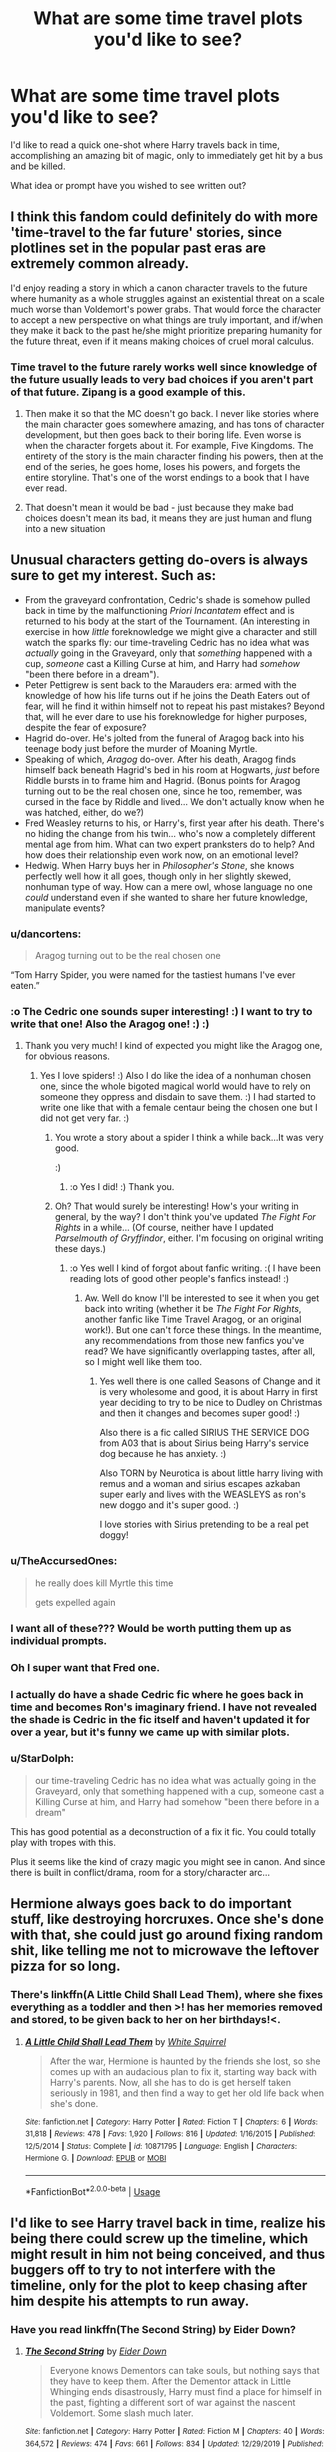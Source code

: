 #+TITLE: What are some time travel plots you'd like to see?

* What are some time travel plots you'd like to see?
:PROPERTIES:
:Author: AutumnSouls
:Score: 38
:DateUnix: 1580679965.0
:DateShort: 2020-Feb-03
:FlairText: Discussion
:END:
I'd like to read a quick one-shot where Harry travels back in time, accomplishing an amazing bit of magic, only to immediately get hit by a bus and be killed.

What idea or prompt have you wished to see written out?


** I think this fandom could definitely do with more 'time-travel to the far future' stories, since plotlines set in the popular past eras are extremely common already.

I'd enjoy reading a story in which a canon character travels to the future where humanity as a whole struggles against an existential threat on a scale much worse than Voldemort's power grabs. That would force the character to accept a new perspective on what things are truly important, and if/when they make it back to the past he/she might prioritize preparing humanity for the future threat, even if it means making choices of cruel moral calculus.
:PROPERTIES:
:Author: chiruochiba
:Score: 12
:DateUnix: 1580685189.0
:DateShort: 2020-Feb-03
:END:

*** Time travel to the future rarely works well since knowledge of the future usually leads to very bad choices if you aren't part of that future. Zipang is a good example of this.
:PROPERTIES:
:Author: Hellstrike
:Score: 3
:DateUnix: 1580733613.0
:DateShort: 2020-Feb-03
:END:

**** Then make it so that the MC doesn't go back. I never like stories where the main character goes somewhere amazing, and has tons of character development, but then goes back to their boring life. Even worse is when the character forgets about it. For example, Five Kingdoms. The entirety of the story is the main character finding his powers, then at the end of the series, he goes home, loses his powers, and forgets the entire storyline. That's one of the worst endings to a book that I have ever read.
:PROPERTIES:
:Score: 2
:DateUnix: 1580951516.0
:DateShort: 2020-Feb-06
:END:


**** That doesn't mean it would be bad - just because they make bad choices doesn't mean its bad, it means they are just human and flung into a new situation
:PROPERTIES:
:Author: YoungMadScientist_
:Score: 1
:DateUnix: 1580760846.0
:DateShort: 2020-Feb-03
:END:


** Unusual characters getting do-overs is always sure to get my interest. Such as:

- From the graveyard confrontation, Cedric's shade is somehow pulled back in time by the malfunctioning /Priori Incantatem/ effect and is returned to his body at the start of the Tournament. (An interesting in exercise in how /little/ foreknowledge we might give a character and still watch the sparks fly: our time-traveling Cedric has no idea what was /actually/ going in the Graveyard, only that /something/ happened with a cup, /someone/ cast a Killing Curse at him, and Harry had /somehow/ "been there before in a dream").
- Peter Pettigrew is sent back to the Marauders era: armed with the knowledge of how his life turns out if he joins the Death Eaters out of fear, will he find it within himself not to repeat his past mistakes? Beyond that, will he ever dare to use his foreknowledge for higher purposes, despite the fear of exposure?
- Hagrid do-over. He's jolted from the funeral of Aragog back into his teenage body just before the murder of Moaning Myrtle.
- Speaking of which, /Aragog/ do-over. After his death, Aragog finds himself back beneath Hagrid's bed in his room at Hogwarts, /just/ before Riddle bursts in to frame him and Hagrid. (Bonus points for Aragog turning out to be the real chosen one, since he too, remember, was cursed in the face by Riddle and lived... We don't actually know when he was hatched, either, do we?)
- Fred Weasley returns to his, or Harry's, first year after his death. There's no hiding the change from his twin... who's now a completely different mental age from him. What can two expert pranksters do to help? And how does their relationship even work now, on an emotional level?
- Hedwig. When Harry buys her in /Philosopher's Stone/, she knows perfectly well how it all goes, though only in her slightly skewed, nonhuman type of way. How can a mere owl, whose language no one /could/ understand even if she wanted to share her future knowledge, manipulate events?
:PROPERTIES:
:Author: Achille-Talon
:Score: 35
:DateUnix: 1580684488.0
:DateShort: 2020-Feb-03
:END:

*** u/dancortens:
#+begin_quote
  Aragog turning out to be the real chosen one
#+end_quote

“Tom Harry Spider, you were named for the tastiest humans I've ever eaten.”
:PROPERTIES:
:Author: dancortens
:Score: 25
:DateUnix: 1580705451.0
:DateShort: 2020-Feb-03
:END:


*** :o The Cedric one sounds super interesting! :) I want to try to write that one! Also the Aragog one! :) :)
:PROPERTIES:
:Score: 6
:DateUnix: 1580692122.0
:DateShort: 2020-Feb-03
:END:

**** Thank you very much! I kind of expected you might like the Aragog one, for obvious reasons.
:PROPERTIES:
:Author: Achille-Talon
:Score: 3
:DateUnix: 1580715051.0
:DateShort: 2020-Feb-03
:END:

***** Yes I love spiders! :) Also I do like the idea of a nonhuman chosen one, since the whole bigoted magical world would have to rely on someone they oppress and disdain to save them. :) I had started to write one like that with a female centaur being the chosen one but I did not get very far. :)
:PROPERTIES:
:Score: 3
:DateUnix: 1580716489.0
:DateShort: 2020-Feb-03
:END:

****** You wrote a story about a spider I think a while back...It was very good.

:)
:PROPERTIES:
:Author: YoungMadScientist_
:Score: 3
:DateUnix: 1580760771.0
:DateShort: 2020-Feb-03
:END:

******* :o Yes I did! :) Thank you.
:PROPERTIES:
:Score: 2
:DateUnix: 1580765697.0
:DateShort: 2020-Feb-04
:END:


****** Oh? That would surely be interesting! How's your writing in general, by the way? I don't think you've updated /The Fight For Rights/ in a while... (Of course, neither have I updated /Parselmouth of Gryffindor/, either. I'm focusing on original writing these days.)
:PROPERTIES:
:Author: Achille-Talon
:Score: 2
:DateUnix: 1580730659.0
:DateShort: 2020-Feb-03
:END:

******* :o Yes well I kind of forgot about fanfic writing. :( I have been reading lots of good other people's fanfics instead! :)
:PROPERTIES:
:Score: 2
:DateUnix: 1580732506.0
:DateShort: 2020-Feb-03
:END:

******** Aw. Well do know I'll be interested to see it when you get back into writing (whether it be /The Fight For Rights/, another fanfic like Time Travel Aragog, or an original work!). But one can't force these things. In the meantime, any recommendations from those new fanfics you've read? We have significantly overlapping tastes, after all, so I might well like them too.
:PROPERTIES:
:Author: Achille-Talon
:Score: 1
:DateUnix: 1580748180.0
:DateShort: 2020-Feb-03
:END:

********* Yes well there is one called Seasons of Change and it is very wholesome and good, it is about Harry in first year deciding to try to be nice to Dudley on Christmas and then it changes and becomes super good! :)

Also there is a fic called SIRIUS THE SERVICE DOG from A03 that is about Sirius being Harry's service dog because he has anxiety. :)

Also TORN by Neurotica is about little harry living with remus and a woman and sirius escapes azkaban super early and lives with the WEASLEYS as ron's new doggo and it's super good. :)

I love stories with Sirius pretending to be a real pet doggy!
:PROPERTIES:
:Score: 2
:DateUnix: 1580765542.0
:DateShort: 2020-Feb-04
:END:


*** u/TheAccursedOnes:
#+begin_quote
  he really does kill Myrtle this time

  gets expelled again
#+end_quote
:PROPERTIES:
:Author: TheAccursedOnes
:Score: 10
:DateUnix: 1580684753.0
:DateShort: 2020-Feb-03
:END:


*** I want all of these??? Would be worth putting them up as individual prompts.
:PROPERTIES:
:Author: poondi
:Score: 3
:DateUnix: 1580704167.0
:DateShort: 2020-Feb-03
:END:


*** Oh I super want that Fred one.
:PROPERTIES:
:Author: Squishysib
:Score: 2
:DateUnix: 1580708032.0
:DateShort: 2020-Feb-03
:END:


*** I actually do have a shade Cedric fic where he goes back in time and becomes Ron's imaginary friend. I have not revealed the shade is Cedric in the fic itself and haven't updated it for over a year, but it's funny we came up with similar plots.
:PROPERTIES:
:Score: 5
:DateUnix: 1580735289.0
:DateShort: 2020-Feb-03
:END:


*** u/StarDolph:
#+begin_quote
  our time-traveling Cedric has no idea what was actually going in the Graveyard, only that something happened with a cup, someone cast a Killing Curse at him, and Harry had somehow "been there before in a dream"
#+end_quote

This has good potential as a deconstruction of a fix it fic. You could totally play with tropes with this.

Plus it seems like the kind of crazy magic you might see in canon. And since there is built in conflict/drama, room for a story/character arc...
:PROPERTIES:
:Author: StarDolph
:Score: 1
:DateUnix: 1580805320.0
:DateShort: 2020-Feb-04
:END:


** Hermione always goes back to do important stuff, like destroying horcruxes. Once she's done with that, she could just go around fixing random shit, like telling me not to microwave the leftover pizza for so long.
:PROPERTIES:
:Author: MTheLoud
:Score: 6
:DateUnix: 1580694500.0
:DateShort: 2020-Feb-03
:END:

*** There's linkffn(A Little Child Shall Lead Them), where she fixes everything as a toddler and then >! has her memories removed and stored, to be given back to her on her birthdays!<.
:PROPERTIES:
:Author: thrawnca
:Score: 3
:DateUnix: 1580696459.0
:DateShort: 2020-Feb-03
:END:

**** [[https://www.fanfiction.net/s/10871795/1/][*/A Little Child Shall Lead Them/*]] by [[https://www.fanfiction.net/u/5339762/White-Squirrel][/White Squirrel/]]

#+begin_quote
  After the war, Hermione is haunted by the friends she lost, so she comes up with an audacious plan to fix it, starting way back with Harry's parents. Now, all she has to do is get herself taken seriously in 1981, and then find a way to get her old life back when she's done.
#+end_quote

^{/Site/:} ^{fanfiction.net} ^{*|*} ^{/Category/:} ^{Harry} ^{Potter} ^{*|*} ^{/Rated/:} ^{Fiction} ^{T} ^{*|*} ^{/Chapters/:} ^{6} ^{*|*} ^{/Words/:} ^{31,818} ^{*|*} ^{/Reviews/:} ^{478} ^{*|*} ^{/Favs/:} ^{1,920} ^{*|*} ^{/Follows/:} ^{816} ^{*|*} ^{/Updated/:} ^{1/16/2015} ^{*|*} ^{/Published/:} ^{12/5/2014} ^{*|*} ^{/Status/:} ^{Complete} ^{*|*} ^{/id/:} ^{10871795} ^{*|*} ^{/Language/:} ^{English} ^{*|*} ^{/Characters/:} ^{Hermione} ^{G.} ^{*|*} ^{/Download/:} ^{[[http://www.ff2ebook.com/old/ffn-bot/index.php?id=10871795&source=ff&filetype=epub][EPUB]]} ^{or} ^{[[http://www.ff2ebook.com/old/ffn-bot/index.php?id=10871795&source=ff&filetype=mobi][MOBI]]}

--------------

*FanfictionBot*^{2.0.0-beta} | [[https://github.com/tusing/reddit-ffn-bot/wiki/Usage][Usage]]
:PROPERTIES:
:Author: FanfictionBot
:Score: 1
:DateUnix: 1580696481.0
:DateShort: 2020-Feb-03
:END:


** I'd like to see Harry travel back in time, realize his being there could screw up the timeline, which might result in him not being conceived, and thus buggers off to try to not interfere with the timeline, only for the plot to keep chasing after him despite his attempts to run away.
:PROPERTIES:
:Author: shinshikaizer
:Score: 8
:DateUnix: 1580704621.0
:DateShort: 2020-Feb-03
:END:

*** Have you read linkffn(The Second String) by Eider Down?
:PROPERTIES:
:Author: jesterxgirl
:Score: 4
:DateUnix: 1580705609.0
:DateShort: 2020-Feb-03
:END:

**** [[https://www.fanfiction.net/s/13010260/1/][*/The Second String/*]] by [[https://www.fanfiction.net/u/11012110/Eider-Down][/Eider Down/]]

#+begin_quote
  Everyone knows Dementors can take souls, but nothing says that they have to keep them. After the Dementor attack in Little Whinging ends disastrously, Harry must find a place for himself in the past, fighting a different sort of war against the nascent Voldemort. Some slash much later.
#+end_quote

^{/Site/:} ^{fanfiction.net} ^{*|*} ^{/Category/:} ^{Harry} ^{Potter} ^{*|*} ^{/Rated/:} ^{Fiction} ^{M} ^{*|*} ^{/Chapters/:} ^{40} ^{*|*} ^{/Words/:} ^{364,572} ^{*|*} ^{/Reviews/:} ^{474} ^{*|*} ^{/Favs/:} ^{661} ^{*|*} ^{/Follows/:} ^{834} ^{*|*} ^{/Updated/:} ^{12/29/2019} ^{*|*} ^{/Published/:} ^{7/22/2018} ^{*|*} ^{/id/:} ^{13010260} ^{*|*} ^{/Language/:} ^{English} ^{*|*} ^{/Genre/:} ^{Drama} ^{*|*} ^{/Characters/:} ^{Harry} ^{P.,} ^{Gideon} ^{P.,} ^{Aberforth} ^{D.} ^{*|*} ^{/Download/:} ^{[[http://www.ff2ebook.com/old/ffn-bot/index.php?id=13010260&source=ff&filetype=epub][EPUB]]} ^{or} ^{[[http://www.ff2ebook.com/old/ffn-bot/index.php?id=13010260&source=ff&filetype=mobi][MOBI]]}

--------------

*FanfictionBot*^{2.0.0-beta} | [[https://github.com/tusing/reddit-ffn-bot/wiki/Usage][Usage]]
:PROPERTIES:
:Author: FanfictionBot
:Score: 0
:DateUnix: 1580705629.0
:DateShort: 2020-Feb-03
:END:


** Started writing this a while back. Still think of it now and then.

#+begin_quote
  /A red glow burst across the enchanted sky above them as the dazzling sun appeared over the sill of the nearest window. The light hit both of their faces at the same time, so that Voldemort's was suddenly a flaming blur. His high voice rang out, just as Harry yelled his best hope to the heavens, pointing Draco's wand:/

  /“Avada Kedavra!”/

  /“Expelliarmus!”/

  /The bang was like a cannon blast, and the golden flames that erupted between them, at the dead center of the circle they had been treading, marked the point where the spells collided. Voldemort's green jet met Harry's spell; the Elder Wand flew high, dark against the sunrise, spinning through the air toward the master it would not kill, who had come to take full possession of it at last. And Harry, with the unerring skill of the Seeker, caught the wand in his free hand as Voldemort fell backward, arms splayed, the slit pupils of the scarlet eyes rolling upward./

  Pain.

  For an eternal, infinitesimal moment, pain was all Voldemort knew. He could not think. He could not perceive. The passage of time was lost to him. The pain was all he was, the one proof of his continued existence, without which he might have simply ceased to be.

  Voldemort was no stranger to pain. He had survived thirteen years as the meanest spirit, every second of it an unending torment. He had persevered and overcome it. After all, pain was far preferable to the alternative: death, that which he feared above all else, the great equaliser whose inevitability rendered all deeds meaningless.

  And so Voldemort clung to the pain. He could not do so consciously, but some part of his tattered soul endured. Few other beings could have done it. Voldemort's broken soul drifted without direction through space and time, loosened from the constraints of earthly existence; he was strong enough to hold himself together through sheer force of will, yet too weak, and too fearful, to move on.

  After an age of the universe had passed, something changed. It should not have done so. He should have remained in that place of pain forever, stuck in an unending limbo which would outlast the end of time itself. But no man had ever gone as far as he in pushing back the boundaries of death. No being had ever anchored themselves to life as securely as had Lord Voldemort.

  Even against the flow of time, his horcruxes called to him. Like a planet around a star, his soul began to orbit a point in his own lifeline, the position not of greatest power but of highest stability, when his essence had existed in three places at once. That oasis of stability reeled him in, and his soul --- for all its weakness, still the master of its shards --- inexorably returned to time and space. There, it latched onto its counterpart and, being of the same essence, the two merged.

  --------------

  Lord Voldemort opened his eyes.

  He was lying in a four-poster bed. The curtains were pulled closed around him and he was shrouded in darkness. The last thing he remembered was confronting the Potter boy in Hogwarts' Great Hall. And then... yes, then he had died.

  A lesser man might have panicked at that point. They would have jerked awake with a gasp of air, jumping out of bed and calling for help. But Voldemort was not that type of man. He remained still in the bed, his keen mind racing. Clearly, he thought with deep satisfaction, his death had not become a chronic condition. Once more he had escaped death's embrace; once more he had proven himself more than just a wizard. But the question remained: where was he?

  Was he a captive of the Order of the Phoenix, or even the Ministry of Magic? That seemed unlikely. He was not bound in any fashion, and the bed was far too comfortable to have been provided by his enemies. Moreover, he sincerely doubted that either of those two organisations would be foolish enough to believe they could hold him. No, if he had been captured, then surely his captor would have finished him before he woke.

  If he was not held by an enemy, then the logical conclusion was that an ally had retrieved and revived him. And yet this seemed equally unlikely. When he had fallen, he was surrounded by his foes. Who among his followers could have stolen his body away from under Potter's nose? Severus was dead by his own hand, and apparently a traitor besides; Lucius had abandoned their cause; and Bellatrix, his last, best lieutenant, had been killed during the battle, by the Prewett woman no less. Even if by some miracle one of his Death Eaters had retrieved his body, what method could they have used to revive him? His horcruxes were gone.

  It was with cold dread that Voldemort realised he should be dead. He did not understand how it was that he still lived, which meant that he had survived by luck alone.

  He abhorred luck.

  The only way forward was to investigate. Cautiously, he reached out to pull back the bed's drapes, but as he did so he froze. He was wearing pinstripe pyjamas. And even in the darkness, he could see that his hands were different. They were no longer skeletal, and his nails no longer sharpened to a point. In short, they looked like normal human hands.

  Something was very wrong. He opened the drapes and immediately recognised his location: he was in Hogwarts, within the Slytherin dorms. Four other beds were arranged around the circular room, and in the silence Voldemort could hear the sound of breathing from beyond their curtains.

  Most importantly, there was no one guarding him.

  He slipped out of bed and stood, his eyes falling on the nearby cabinet. He couldn't believe it. There, resting next to an alarm clock, was his wand. It was unmistakably his: he would recognise the light brown yew and simple, cylindrical construction anywhere.

  He picked it up, smiling as he felt its warmth greet him. No matter where he was, or who had put him there, with a wand in his hand there were few who could stand against him. He moved with growing confidence to the brightly lit bathroom, where he paused in front of the mirror.

  “Impossible,” he whispered, and yet he could not deny the evidence of his eyes. It was not Voldemort staring back at him, but Tom Riddle. He was as tall as ever, but more handsome than he recalled. His eyes were no longer red but a dark brown; his skin was pale but healthily so; and he possessed a full head of thick, black hair.

  He stayed there, staring into the mirror for longer than he would like to admit. While some part of him missed the strength and elegance of his horcrux-transformed body, he was unexpectedly captivated by this image of his younger self, so casually sacrificed on the path to greater immortality. He turned his face one way and the other, feeling it with his hands. By all appearances he had been transported to the body of his teenage self.

  There was only one magic which could perform such a transformation: the magic of time. Though he had studied it extensively, Voldemort had always avoided the practice of such magic. Not even he was arrogant enough to think that he could meddle with time and escape unscathed. And yet here he was, looking out from the eyes of his younger body.

  His first priority was to establish the nature of the time magic which had been invoked. Was it only his body that had changed, or had he truly travelled through time? There was a simple answer to that question.
#+end_quote
:PROPERTIES:
:Author: Taure
:Score: 19
:DateUnix: 1580684846.0
:DateShort: 2020-Feb-03
:END:

*** Pt. 2

#+begin_quote
  He strode back into the dorm, approached one of the beds, and thrust the curtains open. The bed's occupant was fast asleep, but his face was unmistakably that of a young Cyrille Lestrange, one of Voldemort's first Death Eaters.

  Or rather, Voldemort corrected himself, the Knights of Walpurgis. He had not renamed the group until years after his departure from Hogwarts. Looking down at Lestrange's face, he was forced to bury a laugh threatening to escape him. Somehow, he had travelled back in time, his soul landing in the body of his younger self.

  The next question was /when/. Unless he stumbled across a newspaper, that was a slightly harder question to answer. He let the curtain to Lestrange's bed fall back into place and strode towards the large porthole looking out into the depths of the lake. During the day it would let a greenish light into the room, but at night the lake was pitch black.

  /“Open,”/ Voldemort hissed in parseltongue, and he reached forward, his hand passing through the glass like the barrier to Platform Nine and Three Quarters. He had created this cubby hole in his fourth year, a portal into a pocket of space in which he could hide his research into the Chamber of Secrets. It had continued to be useful since, and sure enough when he withdrew his hand, it was holding a leather-bound diary and a ring.

  “Interesting,” Voldemort muttered, examining the items closely. As expected, the diary was already a horcrux: he had made it during his sixth year, using Myrtle's death from the year before to splinter off a fragment of his soul. The ring, however... that was a surprise. While it was not yet cursed, it was undoubtedly one of his horcruxes. He had not used his Muggle father's death to create the horcrux in the ring until his last week of Hogwarts. Clearly, he was to graduate very soon.

  Once more he was forced to suppress a laugh, a jubilant mood taking him. This was perfect. The opportunities he had! The mistakes he could correct! He returned the horcruxes to their hiding place, plans unfolding in his mind as he retreated to his own bed.

  The timing suited him well. While he would have enjoyed more time to explore the many secrets that Hogwarts' held, his status as a student would limit his freedom. No, it would be better to escape the constraints of childhood, as well as the ever-watchful eye of Albus Dumbledore.

  The thought of Dumbledore was enough, very briefly, to dampen his mood. For decades Dumbledore had been the thorn in his side, and he had enjoyed the unparalleled freedom brought about by the older wizard's death. Without Dumbledore to oppose him, he had been able to take the Ministry within a matter of months.

  Now he was back to square one. Not only was Dumbledore still alive, he would be at the height of his influence, having just defeated Grindelwald in a spectacular duel. Worse, Voldemort was forced to recognise that the Ministry in this time was a very different beast to that of the Nineties. It had taken decades to weaken the Ministry to the point where he could take it over with such ease.

  In this time, many of the wizards he had killed in his path to power still lived... the Head Auror, Theseus Scamander, was a particular concern, as was the Head of the Department for International Magical Cooperation, Marlene McKinnon. Not to mention that Bartemius Crouch, Edgar and Amelia Bones would have all joined the Ministry by now, junior in position but formidable nonetheless. While Voldemort knew that he could defeat any one of them in a duel --- he had done it before, after all --- he was not so powerful that he could take them all at once.

  Nonetheless, he was confident that he could do things much more effectively this time around. How could he not, with the advantage of all his knowledge of the future? He had been so close, the first time... all he had to do was avoid certain mistakes.

  For one thing, he would immediately stop making horcruxes. Two were clearly sufficient to guarantee his immortality, and making more posed a serious risk: the more he made, the more clues he left, clues which Dumbledore had apparently followed. This time he would be more discreet. He would also avoid the obvious error of trusting his Death Eaters with any of them... Bellatrix had failed to protect the Cup, Lucius had deliberately given away the Diary, and the locket had been lost to an overly curious Regulus Black. Three horcruxes destroyed because of traitorous or incompetent followers.

  Another priority was to wipe out the Potter family before James Potter was even born. Yes, he would particularly enjoy that task... they would have no way to know he was coming, being his first wizarding victims... he would descend on their family home in the Cotswolds and lay waste to the whole area; not a single blade of glass would survive his wrath, and the world would never know the cursed name of “Harry Potter”.

  Voldemort paused, the thought of the boy cutting short his train of thought, a flash of bone-deep pain jolting through his soul's memory. The Potter boy had defeated him. He could not avoid that fact now.

  Over the years, he had considered many reasons for his continued failure to kill Harry Potter. His own poor luck had been his first explanation: Lily Potter's sacrifice was a known Counter-Charm, but the conditions for its invocation were so rare that it was the stuff of legend rather than everyday magical reality. In his moment of victory he had not recognised the danger, but who could blame him? And as for the brother wand effect, there was no way Voldemort could have predicted that. One did not expect the magic of fairy tales to rear its head in the real world.

  But then, when the boy continued to evade him, he was forced to admit --- not only to himself, but to his Death Eaters as well --- that his own carelessness had played a part. Yes, the brother wand effect was unforeseeable, but had it not been he who handed Potter his wand? And hadn't curiosity overcome him, when he watched Potter confront Bellatrix in the Ministry of Magic? He could have intervened and killed the boy at any moment, but he had delayed and lost his chance to the arrival of Dumbledore.

  Poor luck and his own errors had seemed an adequate explanation, until Harry Potter had somehow survived the Killing Curse once more, before proceeding to turn his own Killing Curse back on him.

  Voldemort did not understand how Potter had done either.

  /"If it is not love that will save you this time,"/ he had said, /"you must believe that you have magic that I do not, or else a weapon more powerful than mine?"/

  What was it that Potter had said in response?

  /"I believe both.”/

  Voldemort had laughed in his face. But now, having been defeated by Potter yet again, having survived only through luck himself, he was forced to take the boy's words seriously. The fact was that Potter understood magic which he did not; powerful, arcane magic of a kind that had no business interfering with the daily lives of wizards; the kind of magic which was supposed to only exist in myth, and yet seemed to occur with disconcerting regularity to ruin Voldemort's best laid plans.

  It all came back to that prophecy. He had never heard the second half of it, and there was no chance of him discovering its contents now, decades before it had been uttered. Yet without it, Voldemort felt like he was missing a vital piece of knowledge. Even armed with the advantages of time-travel, he was concerned that events would continue to conspire against him in ways that he could not predict. If he went to the Potter family home to kill them, would he once more inadvertently bring about his own downfall, decades earlier than in the first timeline?

  For the first time in his life, Voldemort was uncertain. It was that troubling uncertainty which dominated his mind as he drifted back to sleep, for once having no clear plan for the day which would follow.

  --------------

  Breakfast was a surreal experience.
#+end_quote

And that was as far as I got.
:PROPERTIES:
:Author: Taure
:Score: 27
:DateUnix: 1580684858.0
:DateShort: 2020-Feb-03
:END:

**** :o That is so good I love your Voldemort voice and him actually being forced to humble himself after Deathly Hallows Harry inexplicable magic bullshit killed him again! :) I like a villain who can admit and learn from mistakes! It might have taken a lot, but Voldemort finally got forced to do so himself! :) Also I love how canon compliant it is; I was actually half expecting some monologue about "Horcruxes made me lose my sanity!!" in that part about his Horcruxes, but nope, he only talked about canon trusting bellatrix, lucius, and regulus with the horcruxes! :)
:PROPERTIES:
:Score: 10
:DateUnix: 1580692449.0
:DateShort: 2020-Feb-03
:END:


**** Part 3?
:PROPERTIES:
:Score: 2
:DateUnix: 1580692122.0
:DateShort: 2020-Feb-03
:END:


** How about something akin to the Terminator, where a future dark wizard/witch sends back a golem to kill one of the parents of their arch nemesis (with the goal of retroactively removing them from existence), meanwhile said arch nemesis sends back one of their most trusted companions to keep their parent alive.
:PROPERTIES:
:Author: Raesong
:Score: 11
:DateUnix: 1580681715.0
:DateShort: 2020-Feb-03
:END:

*** I can only think of Ginny being the one sent back to save James Potter, because Ginny actually being Lily would be an epic conclusion to that "Ginny looks like Lily" fanon that pops up in Hinny fics.

The weird incest vibes mean you could even bring Hamlet into it /s
:PROPERTIES:
:Score: 20
:DateUnix: 1580683032.0
:DateShort: 2020-Feb-03
:END:


** We get a lot of Harry/Hermione/Hero-of-your-choice goes back in time to raise Voldemort, so that someone actually loves him and he grows into a decent person.

We also have a handful of Harry goes back in time to rescue himself from his abusive relatives.

​

What I'd like to see is this: psychopathic Tom Riddle or Tom Riddle with alexithymia (but not criminal Tom Riddle), trying to raise himself. Young Tom should be completely oblivious to the fact. A lot of sons look the same as their parents. A lot of sons are named after their fathers. It's completely normal, yeah?
:PROPERTIES:
:Author: MelonyBerolVisconti
:Score: 8
:DateUnix: 1580707979.0
:DateShort: 2020-Feb-03
:END:


** Harry is hit by a stray spell during the Hogwarts raid and the next thing he knows, other than a colossal headache, is a warm, soft body snuggled into his side. Turns out, he is in spring 1977 and the person next to him is no other than Lily Evans, who has the same hangover as him and is very glad that the stranger who looks like James Potter is in fact not James Potter. She just had a fight with her sister and the last thing she wants to deal with is that git. Meanwhile, Harry has a nervous breakdown and Lily coaxes the whole truth out of him.

It would be very interesting to see how they would choose to proceed because Harry has incomplete information (Snape as a traitor) and Lily would be pretty terrified by the fact that she has 4 years. With Harry's experience, pretty much any avenue you usually see in TT would be closed. Dumbledore was just proven incompetent, McG didn't have her big moment yet and is therefore stuck at "don't antagonise Umbridge", Snape is a traitor and half of the Order members Harry knows are too young. The only logical options would be Moody (who might not believe them) or Slughorn (kinda trustworthy, he likes Lily).

Of course, this only works if you do NOT make it about the incest kink. If at all necessary, play it off with humour but I honestly don't think that it would be a big issue beyond procreation (adoption is the easy out here). To Lily, Harry would be a less idiotic version of James and nothing beyond that. She has absolutely 0 familiar attachment to him. Harry has exactly one memory of what the Lily from his timeline did, but he would quickly discover that the 1977 version is very different to what he has been told about her.
:PROPERTIES:
:Author: Hellstrike
:Score: 16
:DateUnix: 1580685308.0
:DateShort: 2020-Feb-03
:END:

*** [deleted]
:PROPERTIES:
:Score: 0
:DateUnix: 1580705678.0
:DateShort: 2020-Feb-03
:END:

**** I've mentioned this plot bunny before, but I'm not aware of any actual story with such a premise. Last time I've checked, all Harry/Lily fics had weird incest themes and little plot.
:PROPERTIES:
:Author: Hellstrike
:Score: -1
:DateUnix: 1580733353.0
:DateShort: 2020-Feb-03
:END:


** I've read a few where someone goes back in time to try to stop Voldemort. Why not go back a few more years and kill off the Gaunts. I doubt their house has much in the way of protection. Slip in, kill them in their sleep and then no Voldemort. Problem solved
:PROPERTIES:
:Author: nounusednames
:Score: 5
:DateUnix: 1580701157.0
:DateShort: 2020-Feb-03
:END:


** I'd like to see any time travel that isn't a do-over fics.
:PROPERTIES:
:Author: stay-awhile
:Score: 2
:DateUnix: 1580757739.0
:DateShort: 2020-Feb-03
:END:


** I'd love to see one where Hermione just keeps her time turner and uses it in the plots of the following years, while constantly trying to avoid paradoxes.

Death Eater attack at the world cup? Immediately turn back and prepare a nasty trap for them that triggers just in time to save her friends just after she disappeared into the past.

Harry needs extra time training for the tournament? Cheat a few extra hours into each day.

Want to watch the second task while also participating? No problem for the girl who can be in two places at once.

Harry kidnapped to the graveyard? Not much she can do here, but fake Moody gets captured an hour before Harry returns.

Harry just got attacked by Dementors? Borrow his invisibility cloak, take a camera, turn back, and snap a picture of them as evidence.

Arthur got attacked by a snake? Turn back, alert Dumbledore a few hours before it happened, and let the him reach the Ministry just in time to save Arthur and capture the snake.

Sirius is in the Ministry? Okay, this one can get really interesting. Hermione and Harry deal with Umbridge and turns back afterwards, alert the DA and get going while Umbridge is busy with past-Harry and past-Hermione. Fly to Hogsmeade and floo to London. While in the Time room, grab a bunch of extra time turners and get the entire DA back to before Harry got the vision. Attack the Death Eaters long before they expect visitors. And then the Order arrives early too because after the entire battle was over Hermione turned back even further and alerted them. Results in most Death Eaters captured and Voldemort set back a lot.

Now sixth year just means that after Katie almost died they turn back and see Draco imperius her. Draco caught, sixth year plot over. Extra time for training and prepping.

The Horcrux hunt in the sea cave goes a little better thanks to time travel, and they find the locket in Grimmauld no problem.

Seventh year the trio gets a whole lot of more stuff done while on the run and uses time travel all the time. Gringotts heist? Yeah, got the Horcrux in the vault an hour before we entered the building, and we left an hour before that.

Meanwhile in Hogwarts the DA uses their tuners they smuggled out of the Ministry in year 5 to wreak havoc on the Death Eaters.
:PROPERTIES:
:Author: 15_Redstones
:Score: 3
:DateUnix: 1580725132.0
:DateShort: 2020-Feb-03
:END:

*** Let me start by saying I love the idea of Hermione deciding (and being allowed, insert puppy dog eyes "but I would /never/ abuse it" pleading to McGonagall) to keep the time turner after third year.

That said, a lot of your proposed situations seem to violate the main rule of time turners as established in PoA and ignoring Cursed Child: You can't change the past, only create closed time loops. So it wouldn't be as simple as "Hermione goes back in time a few hours to fix things" -- the original situation that prompts her to go back in the first place must itself be compliant with whatever she does once she uses the time turner.

You'd probably need a diagram to plot it all out now that I think about it.
:PROPERTIES:
:Author: ParanoidDrone
:Score: 2
:DateUnix: 1580743715.0
:DateShort: 2020-Feb-03
:END:

**** I'd love to read a story with more closed loops. It's a great restriction that stops it from being instant win overpowered but you're right in that you'd need diagrams to plot it all out.
:PROPERTIES:
:Author: 15_Redstones
:Score: 1
:DateUnix: 1580743860.0
:DateShort: 2020-Feb-03
:END:

***** It'd be a really nice way of avoiding the cliche "We've gone back in time, Harry. We can't change anything!"

"Hermione, we can't change the past, right? Like you said, we've gotta just watch while my parents die, while Sirius goes to prison, etc"

"Actually, we can change the past! We just need to make a whole lot of lists..."

I imagine it being a lot like that Sherlock Holmes movie with RDJ where he visualised sequences of actions before doing them.
:PROPERTIES:
:Author: Avalon1632
:Score: 1
:DateUnix: 1580747517.0
:DateShort: 2020-Feb-03
:END:


***** It seems so hard to write loops where you know enough to fix the situation but not so much that you can make your past self believe the new loop.

Is it really a closed loop? Or is it just enough that it's believed to be a closed loop by the time travelers? (like Dumbledore knew buckbeak didn't die, but H and H believed he did)
:PROPERTIES:
:Author: jenesaisquoi
:Score: 1
:DateUnix: 1580751303.0
:DateShort: 2020-Feb-03
:END:


** Tonks.

What could someone with limited starting knowledge and the ability to become any character accomplish?
:PROPERTIES:
:Author: jenesaisquoi
:Score: 2
:DateUnix: 1580750878.0
:DateShort: 2020-Feb-03
:END:

*** Uhhh...

Grains of Sand in the Hourglass?
:PROPERTIES:
:Author: StarDolph
:Score: 1
:DateUnix: 1580805078.0
:DateShort: 2020-Feb-04
:END:


** Hot Tub Time Turner.
:PROPERTIES:
:Author: Taure
:Score: 2
:DateUnix: 1580684171.0
:DateShort: 2020-Feb-03
:END:


** Harry goes back in time to raise himself. He gives himself the best childhood he can, and then he (adult) kills Voldemort when Dumbledore and everyone else expects (child) Harry to do it.
:PROPERTIES:
:Author: MachaiArcanum
:Score: 2
:DateUnix: 1580721958.0
:DateShort: 2020-Feb-03
:END:

*** There are a lot of those. Do a request and you'll find many
:PROPERTIES:
:Author: YoungMadScientist_
:Score: 2
:DateUnix: 1580836813.0
:DateShort: 2020-Feb-04
:END:

**** Really? Ok then, thanks. :)
:PROPERTIES:
:Author: MachaiArcanum
:Score: 1
:DateUnix: 1580846804.0
:DateShort: 2020-Feb-04
:END:

***** You are welcome :D
:PROPERTIES:
:Author: YoungMadScientist_
:Score: 1
:DateUnix: 1580847105.0
:DateShort: 2020-Feb-04
:END:


** I'd like to see trope reversal. Where he goes back with big ideas of fixing everything, changing all for the better, only to mess up and make everything worse.

E.g. maybe he befriends Tom Riddle and thinks he can save him, only to be used by Tom, and then just killed with a "thanks for the heads up about the future!"

Or maybe Harry does kill Tome Riddle and when he returns to the future he finds that entire wizarding world has been destroyed. Tom Riddle somehow prevented something far worse from occurring ...
:PROPERTIES:
:Author: albeva
:Score: 2
:DateUnix: 1580752590.0
:DateShort: 2020-Feb-03
:END:


** I'd like one all levels of messed up like Heinland's "'--All You Zombies--'".

Yes the incest kink has been done, bit it is usually played straight or as part of the strange 'pair harry with every single named female in the books'

Zombies is a great encapsulation of 'bad things happen when mucking with time'. It is a trainwreck you are watching get more and more complicated.

The only one I know that came close was the time loop hermione one, where Hogwarts is stuck in a time loop till reality wears out and starts to fade. But that one is more tragedy/depressing than 'fools who mess with time end up being made into a time pretzel'...
:PROPERTIES:
:Author: StarDolph
:Score: 2
:DateUnix: 1580805966.0
:DateShort: 2020-Feb-04
:END:


** I'd love to see a time loop like linkfp(Mother of Learning) or linkffn(Harry Potter and the Temporal Beacon). Well... Basically the second of those, but with the character growth of the first.
:PROPERTIES:
:Author: Dusk_Star
:Score: 1
:DateUnix: 1580720428.0
:DateShort: 2020-Feb-03
:END:

*** [[https://www.fanfiction.net/s/6517567/1/][*/Harry Potter and the Temporal Beacon/*]] by [[https://www.fanfiction.net/u/2620084/willyolioleo][/willyolioleo/]]

#+begin_quote
  At the end of 3rd year, Hermione asks Harry for some help with starting an interesting project. If a dark lord's got a 50-year head start on you, maybe what you need is a little more time to even the playing field. AU, Timetravel, HHr, mild Ron bashing. Minimizing new powers, just making good use of existing ones.
#+end_quote

^{/Site/:} ^{fanfiction.net} ^{*|*} ^{/Category/:} ^{Harry} ^{Potter} ^{*|*} ^{/Rated/:} ^{Fiction} ^{T} ^{*|*} ^{/Chapters/:} ^{70} ^{*|*} ^{/Words/:} ^{428,826} ^{*|*} ^{/Reviews/:} ^{5,470} ^{*|*} ^{/Favs/:} ^{6,139} ^{*|*} ^{/Follows/:} ^{6,672} ^{*|*} ^{/Updated/:} ^{9/19/2013} ^{*|*} ^{/Published/:} ^{11/30/2010} ^{*|*} ^{/id/:} ^{6517567} ^{*|*} ^{/Language/:} ^{English} ^{*|*} ^{/Genre/:} ^{Adventure} ^{*|*} ^{/Characters/:} ^{Harry} ^{P.,} ^{Hermione} ^{G.} ^{*|*} ^{/Download/:} ^{[[http://www.ff2ebook.com/old/ffn-bot/index.php?id=6517567&source=ff&filetype=epub][EPUB]]} ^{or} ^{[[http://www.ff2ebook.com/old/ffn-bot/index.php?id=6517567&source=ff&filetype=mobi][MOBI]]}

--------------

[[https://www.fictionpress.com/s/2961893/1/][*/Mother of Learning/*]] by [[https://www.fictionpress.com/u/804592/nobody103][/nobody103/]]

#+begin_quote
  Zorian, a mage in training, only wanted to finish his education in peace. Now he struggles to find answers as he finds himself repeatedly reliving the same month. 'Groundhog Day' style setup in a fantasy world.
#+end_quote

^{/Site/:} ^{FictionPress} ^{*|*} ^{/Category/:} ^{Fantasy} ^{*|*} ^{/Rated/:} ^{Fiction} ^{T} ^{*|*} ^{/Chapters/:} ^{102} ^{*|*} ^{/Words/:} ^{784,198} ^{*|*} ^{/Reviews/:} ^{5,662} ^{*|*} ^{/Favs/:} ^{4,436} ^{*|*} ^{/Follows/:} ^{5,661} ^{*|*} ^{/Updated/:} ^{9/8/2019} ^{*|*} ^{/Published/:} ^{10/17/2011} ^{*|*} ^{/id/:} ^{2961893} ^{*|*} ^{/Language/:} ^{English} ^{*|*} ^{/Genre/:} ^{Adventure/Mystery} ^{*|*} ^{/Download/:} ^{[[http://ficsave.com/?story_url=https://www.fictionpress.com/s/2961893/1/Mother-of-Learning&format=epub&auto_download=yes][EPUB]]} ^{or} ^{[[http://ficsave.com/?story_url=https://www.fictionpress.com/s/2961893/1/Mother-of-Learning&format=mobi&auto_download=yes][MOBI]]}

--------------

*FanfictionBot*^{2.0.0-beta} | [[https://github.com/tusing/reddit-ffn-bot/wiki/Usage][Usage]]
:PROPERTIES:
:Author: FanfictionBot
:Score: 1
:DateUnix: 1580720438.0
:DateShort: 2020-Feb-03
:END:


** There's so many linchpins you can kill in the story and get a vastly different outcome.

If you had an hour in the past and the knowledge of where the person is, you can vastly change history for the better.

- Snape: Voldemort doesn't get the prophecy.
- Dumbledore: Prophecy may or may not happen somewhere else.
- Trelawney: No more prophecy. Or the prophecy gets recited somewhere else.
- Pettigrew: No more traitor.

Hell, you don't even have to kill said people. Only drug them, burn down the hogshead, render them unconscious, kidnap them, etc. Maybe send a "truthbomb" letter to a few important people. while you are there.

Then after the prophecy event is averted (and the letters arrived to their recipients), the time traveler poofs out of existence. The rest of the fic can be how history plays out after the fact. The new main character can be ANYONE.
:PROPERTIES:
:Author: Nyanmaru_San
:Score: 1
:DateUnix: 1580756416.0
:DateShort: 2020-Feb-03
:END:

*** In a story I read, they could send messages back in time (an invention made by accident), and it would drastically change the world in unpredictable ways, but one day they change it in a way horrible and totally unexpected - And they don't know how to change it back.
:PROPERTIES:
:Author: YoungMadScientist_
:Score: 1
:DateUnix: 1580837372.0
:DateShort: 2020-Feb-04
:END:


** Shameless Self promotion here linkffn(Do It Again)

A lot more realistic Harry that gets sent back in time after dying.
:PROPERTIES:
:Author: jasoneill23
:Score: 1
:DateUnix: 1580698833.0
:DateShort: 2020-Feb-03
:END:

*** You have a spelling error in your summary. That bodes poorly. :(
:PROPERTIES:
:Score: 6
:DateUnix: 1580700287.0
:DateShort: 2020-Feb-03
:END:

**** ^This. I'll give it a read since its only 500ish words, but spelling mistakes in the summary is one of the fastest ways to put me away from even opening a fic.
:PROPERTIES:
:Author: Werefoxz
:Score: 8
:DateUnix: 1580703381.0
:DateShort: 2020-Feb-03
:END:


**** A shameful spelling mistake
:PROPERTIES:
:Author: YoungMadScientist_
:Score: 2
:DateUnix: 1580837409.0
:DateShort: 2020-Feb-04
:END:


*** [[https://www.fanfiction.net/s/13478487/1/][*/Do It Again/*]] by [[https://www.fanfiction.net/u/11108883/WhatIWouldGiveToHaveADragon][/WhatIWouldGiveToHaveADragon/]]

#+begin_quote
  Harry is sent back in time with the chance to do it all again, what will he do with only the desire to see thise he lost.
#+end_quote

^{/Site/:} ^{fanfiction.net} ^{*|*} ^{/Category/:} ^{Harry} ^{Potter} ^{*|*} ^{/Rated/:} ^{Fiction} ^{K+} ^{*|*} ^{/Words/:} ^{543} ^{*|*} ^{/Reviews/:} ^{3} ^{*|*} ^{/Favs/:} ^{8} ^{*|*} ^{/Follows/:} ^{8} ^{*|*} ^{/Published/:} ^{1/15} ^{*|*} ^{/Status/:} ^{Complete} ^{*|*} ^{/id/:} ^{13478487} ^{*|*} ^{/Language/:} ^{English} ^{*|*} ^{/Genre/:} ^{Humor/Adventure} ^{*|*} ^{/Download/:} ^{[[http://www.ff2ebook.com/old/ffn-bot/index.php?id=13478487&source=ff&filetype=epub][EPUB]]} ^{or} ^{[[http://www.ff2ebook.com/old/ffn-bot/index.php?id=13478487&source=ff&filetype=mobi][MOBI]]}

--------------

*FanfictionBot*^{2.0.0-beta} | [[https://github.com/tusing/reddit-ffn-bot/wiki/Usage][Usage]]
:PROPERTIES:
:Author: FanfictionBot
:Score: 1
:DateUnix: 1580698855.0
:DateShort: 2020-Feb-03
:END:


** I have two:

1. A oneshot or otherwise short fic where no matter how hard the time traveler(s) try to change the past things rearange themselves so that small details here and there are different, but the big picture things end up the same.

2. Time traveler(s) go back in time intending to change things with future knowledge and at first it works but every change they make results in changes they couldn't anticipate to the point that they don't have knowledge of future events anymore and have to deal with the challenges a totally different timeline presents. The only benifit they keep from their past experinces/future knowledge is that they're more skilled and more mature when they're younger this time around.
:PROPERTIES:
:Author: TheCowofAllTime
:Score: 1
:DateUnix: 1580720538.0
:DateShort: 2020-Feb-03
:END:


** I'd like to see a Neville time travel fic, and instead of changing things, like the Horcrux which he knows nothing about, or the prophecy.(He doesnt go to his old self, he and his physical body are in the past!)

I would have him try to save his parents, but fail. This would therefore lead him to be a Bruce Wayne esque character with his grandmother as his Alfred during the night, while in the day she looks after younger Neville.

And then I'd do a Black Comedy, and have Neville be a secret vigilante, then he has to reveal himself to protect his secret so he takes the fall for crimes he did not commit as Tom Riddle (Voldemort makes a plot to frame Neville for the crimes he committed by paying old friends, and changing pictures at the Ministry to future Neville's)

Then Neville would have to work with Bellatrix to break out of prison, and Neville really learns what it is to be a hero and travels to final Hogwarts battle and helps with it!

It's a rough idea, but I have these crazy thoughts all the time lol
:PROPERTIES:
:Author: CinnamonGhoulRL
:Score: 1
:DateUnix: 1580770039.0
:DateShort: 2020-Feb-04
:END:


** I would love to see more time travler Harry in the marauders era, in which he does't change his appeareance and gets paired with Bellatrix.\\
Yes i've already read Delenda Est.
:PROPERTIES:
:Author: Evil_Quetzalcoatl
:Score: 0
:DateUnix: 1580702077.0
:DateShort: 2020-Feb-03
:END:
